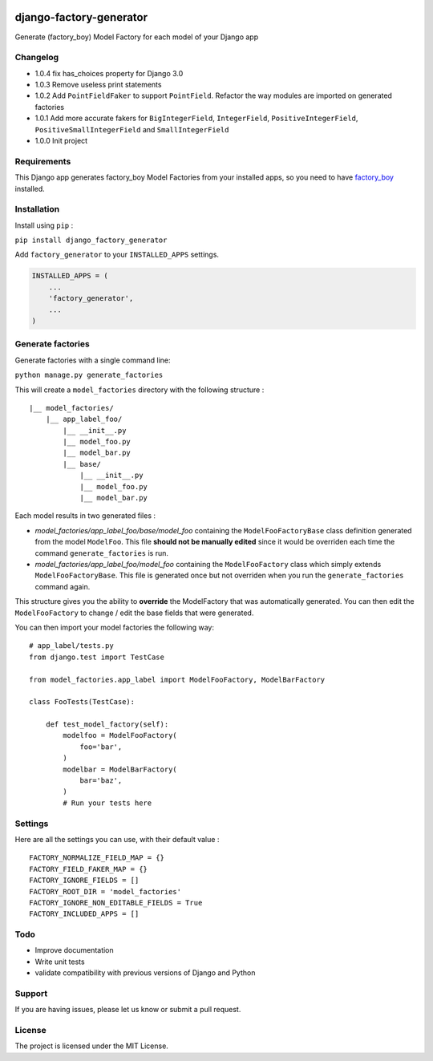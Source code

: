 |django-factory-generator v1.0.4 on PyPi| |MIT license| |Stable|

django-factory-generator
========================

Generate (factory_boy) Model Factory for each model of your Django app

Changelog
---------

-  1.0.4 fix has_choices property for Django 3.0
-  1.0.3 Remove useless print statements
-  1.0.2 Add ``PointFieldFaker`` to support ``PointField``. Refactor the
   way modules are imported on generated factories
-  1.0.1 Add more accurate fakers for ``BigIntegerField``,
   ``IntegerField``, ``PositiveIntegerField``,
   ``PositiveSmallIntegerField`` and ``SmallIntegerField``
-  1.0.0 Init project

Requirements
------------

This Django app generates factory_boy Model Factories from your
installed apps, so you need to have
`factory_boy <https://github.com/FactoryBoy/factory_boy>`__ installed.

Installation
------------

Install using ``pip`` :

``pip install django_factory_generator``

Add ``factory_generator`` to your ``INSTALLED_APPS`` settings.

.. code:: python

   INSTALLED_APPS = (
       ...
       'factory_generator',
       ...
   )

Generate factories
------------------

Generate factories with a single command line:

``python manage.py generate_factories``

This will create a ``model_factories`` directory with the following
structure :

::

   |__ model_factories/
       |__ app_label_foo/
           |__ __init__.py
           |__ model_foo.py
           |__ model_bar.py
           |__ base/
               |__ __init__.py
               |__ model_foo.py
               |__ model_bar.py

Each model results in two generated files :

-  *model_factories/app_label_foo/base/model_foo* containing the
   ``ModelFooFactoryBase`` class definition generated from the model
   ``ModelFoo``. This file **should not be manually edited** since it
   would be overriden each time the command ``generate_factories`` is
   run.
-  *model_factories/app_label_foo/model_foo* containing the
   ``ModelFooFactory`` class which simply extends
   ``ModelFooFactoryBase``. This file is generated once but not
   overriden when you run the ``generate_factories`` command again.

This structure gives you the ability to **override** the ModelFactory
that was automatically generated. You can then edit the
``ModelFooFactory`` to change / edit the base fields that were
generated.

You can then import your model factories the following way:

::

   # app_label/tests.py
   from django.test import TestCase

   from model_factories.app_label import ModelFooFactory, ModelBarFactory

   class FooTests(TestCase):

       def test_model_factory(self):
           modelfoo = ModelFooFactory(
               foo='bar',
           )
           modelbar = ModelBarFactory(
               bar='baz',
           )
           # Run your tests here

Settings
--------

Here are all the settings you can use, with their default value :

::

   FACTORY_NORMALIZE_FIELD_MAP = {}
   FACTORY_FIELD_FAKER_MAP = {}
   FACTORY_IGNORE_FIELDS = []
   FACTORY_ROOT_DIR = 'model_factories'
   FACTORY_IGNORE_NON_EDITABLE_FIELDS = True
   FACTORY_INCLUDED_APPS = []

Todo
----

-  Improve documentation
-  Write unit tests
-  validate compatibility with previous versions of Django and Python

Support
-------

If you are having issues, please let us know or submit a pull request.

License
-------

The project is licensed under the MIT License.

.. |django-factory-generator v1.0.4 on PyPi| image:: https://img.shields.io/badge/pypi-1.0.4-green.svg
   :target: https://pypi.python.org/pypi/django-factory-generator
.. |MIT license| image:: https://img.shields.io/badge/licence-MIT-blue.svg
.. |Stable| image:: https://img.shields.io/badge/status-stable-green.svg

